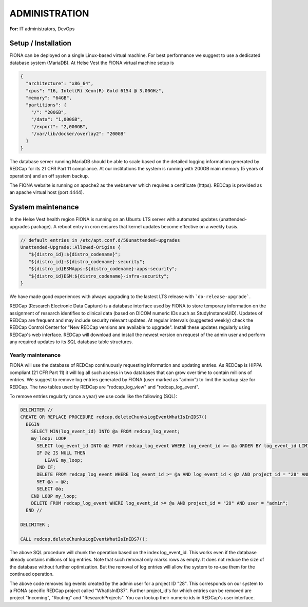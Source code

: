 ADMINISTRATION
===============

**For:** IT administrators, DevOps

Setup / Installation
--------------------

FIONA can be deployed on a single Linux-based virtual machine. For best performance we suggest to use a dedicated database system (MariaDB). At Helse Vest the FIONA virtual machine setup is

.. code-block:: json

   {
     "architecture": "x86_64",
     "cpus": "16, Intel(R) Xeon(R) Gold 6154 @ 3.00GHz",
     "memory": "64GB",
     "partitions": { 
       "/": "200GB",
       "/data": "1,000GB",
       "/export": "2,000GB",
       "/var/lib/docker/overlay2": "200GB"
     }
   }

The database server running MariaDB should be able to scale based on the detailed logging information generated by REDCap for its 21 CFR Part 11 compliance. At our institutions the system is running with 200GB main memory (5 years of operation) and an off system backup.

The FIONA website is running on apache2 as the webserver which requires a certificate (https). REDCap is provided as an apache virtual host (port 4444).


System maintenance
------------------

In the Helse Vest health region FIONA is running on an Ubuntu LTS server with automated updates (unattended-upgrades package). A reboot entry in cron ensures that kernel updates become effective on a weekly basis.

.. code-block:: bash

   // default entries in /etc/apt.conf.d/50unattended-upgrades
   Unattended-Upgrade::Allowed-Origins {
      "${distro_id}:${distro_codename}";
      "${distro_id}:${distro_codename}-security";
      "${distro_id}ESMApps:${distro_codename}-apps-security";
      "${distro_id}ESM:${distro_codename}-infra-security";
   }

We have made good experiences with always upgrading to the lastest LTS release with ```do-release-upgrade```.

REDCap (Research Electronic Data Capture) is a database interface used by FIONA to store temporary information on the assignment of research identifies to clinical data (based on DICOM numeric IDs such as StudyInstanceUID). Updates of REDCap are frequent and may include security relevant updates. At regular intervals (suggested weekly) check the REDCap Control Center for "New REDCap versions are available to upgrade". Install these updates regularly using REDCap's web interface. REDCap will download and install the newest version on request of the admin user and perform any required updates to its SQL database table structures.


Yearly maintenance
^^^^^^^^^^^^^^^^^^

FIONA will use the database of REDCap continuously requesting information and updating entries. As REDCap is 
HIPPA compliant (21 CFR Part 11) it will log all such access in two databases that can grow over time to contain
millions of entries. We suggest to remove log entries generated by FIONA (user marked as "admin") to limit the
backup size for REDCap. The two tables used by REDCap are "redcap_log_view" and "redcap_log_event".

To remove entries regularly (once a year) we use code like the following (SQL):

.. code-block:: sql

   DELIMITER //
   CREATE OR REPLACE PROCEDURE redcap.deleteChunksLogEventWhatIsInIDS7()   
     BEGIN
       SELECT MIN(log_event_id) INTO @a FROM redcap_log_event;
       my_loop: LOOP
         SELECT log_event_id INTO @z FROM redcap_log_event WHERE log_event_id >= @a ORDER BY log_event_id LIMIT 1000,1;
         IF @z IS NULL THEN
            LEAVE my_loop;
         END IF;
         DELETE FROM redcap_log_event WHERE log_event_id >= @a AND log_event_id < @z AND project_id = "28" AND user = "admin";
         SET @a = @z;
         SELECT @a;
       END LOOP my_loop;
       DELETE FROM redcap_log_event WHERE log_event_id >= @a AND project_id = "28" AND user = "admin";
     END //
   
   DELIMITER ;
   
   CALL redcap.deleteChunksLogEventWhatIsInIDS7();

The above SQL procedure will chunk the operation based on the index log_event_id. This works even if the database already contains millions of log entries. Note that such removal only marks rows as empty. It does not reduce the size of the database without further optimization. But the removal of log entries will allow the system to re-use them for the continued operation.

The above code removes log events created by the admin user for a project ID "28". This corresponds on our system to a FIONA specific REDCap project called "WhatIsInIDS7". Further project_id's for which entries can be removed are project "Incoming", "Routing" and "ResearchProjects". You can lookup their numeric ids in REDCap's user interface.



